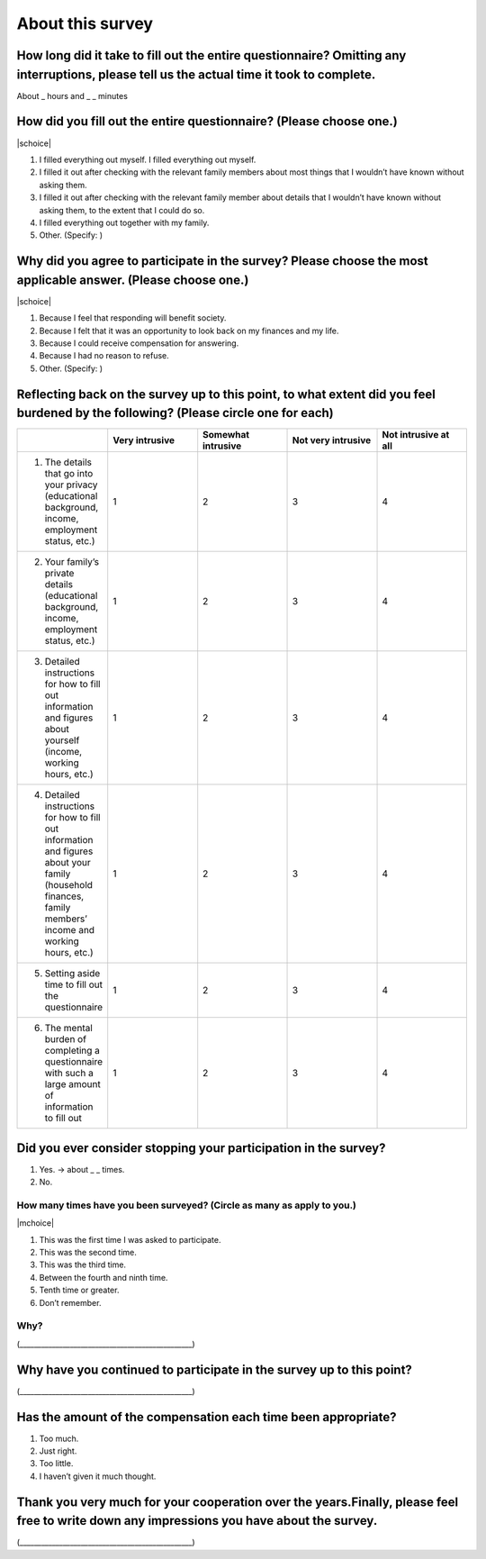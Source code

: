============================
About this survey
============================


How long did it take to fill out the entire questionnaire? Omitting any interruptions, please tell us the actual time it took to complete.
=================================================================================================================================================

About _ hours and _ _ minutes

How did you fill out the entire questionnaire? (Please choose one.)
===========================================================================

|schoice|

1. I filled everything out myself.   I filled everything out myself.
2. I filled it out after checking with the relevant family members about most things that I wouldn’t have known without asking them.
3. I filled it out after checking with the relevant family member about details that I wouldn’t have known without asking them, to the extent that I could do so.
4. I filled everything out together with my family.
5. Other. (Specify:		)

Why did you agree to participate in the survey? Please choose the most applicable answer. (Please choose one.)
======================================================================================================================

|schoice|

1. Because I feel that responding will benefit society.
2. Because I felt that it was an opportunity to look back on my finances and my life.
3. Because I could receive compensation for answering.
4. Because I had no reason to refuse.
5. Other. (Specify:		)

Reflecting back on the survey up to this point, to what extent did you feel burdened by the following? (Please circle one for each)
===================================================================================================================================================

.. csv-table:: 
    :header: "", "Very intrusive", "Somewhat intrusive","Not very intrusive","Not intrusive at all"
    :widths: 5, 5, 5, 5 ,5

    "1) The details that go into your privacy (educational background, income, employment status, etc.)", "1", "2", "3", "4"
    "2) Your family’s private details (educational background, income, employment status, etc.)", "1", "2", "3", "4"
    "3) Detailed instructions for how to fill out information and figures about yourself (income, working hours, etc.)", "1", "2", "3", "4"
    "4) Detailed instructions for how to fill out information and figures about your family (household finances, family members’ income and working hours, etc.)", "1", "2", "3", "4"
    "5) Setting aside time to fill out the questionnaire", "1", "2", "3", "4"
    "6) The mental burden of completing a questionnaire with such a large amount of information to fill out", "1", "2", "3", "4"

Did you ever consider stopping your participation in the survey?
===================================================================================================================================================

1. Yes. → about _ _ times.
2. No.


How many times have you been surveyed? (Circle as many as apply to you.)
---------------------------------------------------------------------------------

|mchoice|

1. This was the first time I was asked to participate.
2. This was the second time.
3. This was the third time.
4. Between the fourth and ninth time.
5. Tenth time or greater.
6. Don’t remember.

Why?
--------------

(________________________________________________)

Why have you continued to participate in the survey up to this point?
======================================================================================================

(________________________________________________)

Has the amount of the compensation each time been appropriate?
======================================================================================================

1. Too much.
2. Just right.
3. Too little.
4. I haven’t given it much thought.


Thank you very much for your cooperation over the years.Finally, please feel free to write down any impressions you have about the survey.
=======================================================================================================================================================

(________________________________________________)
